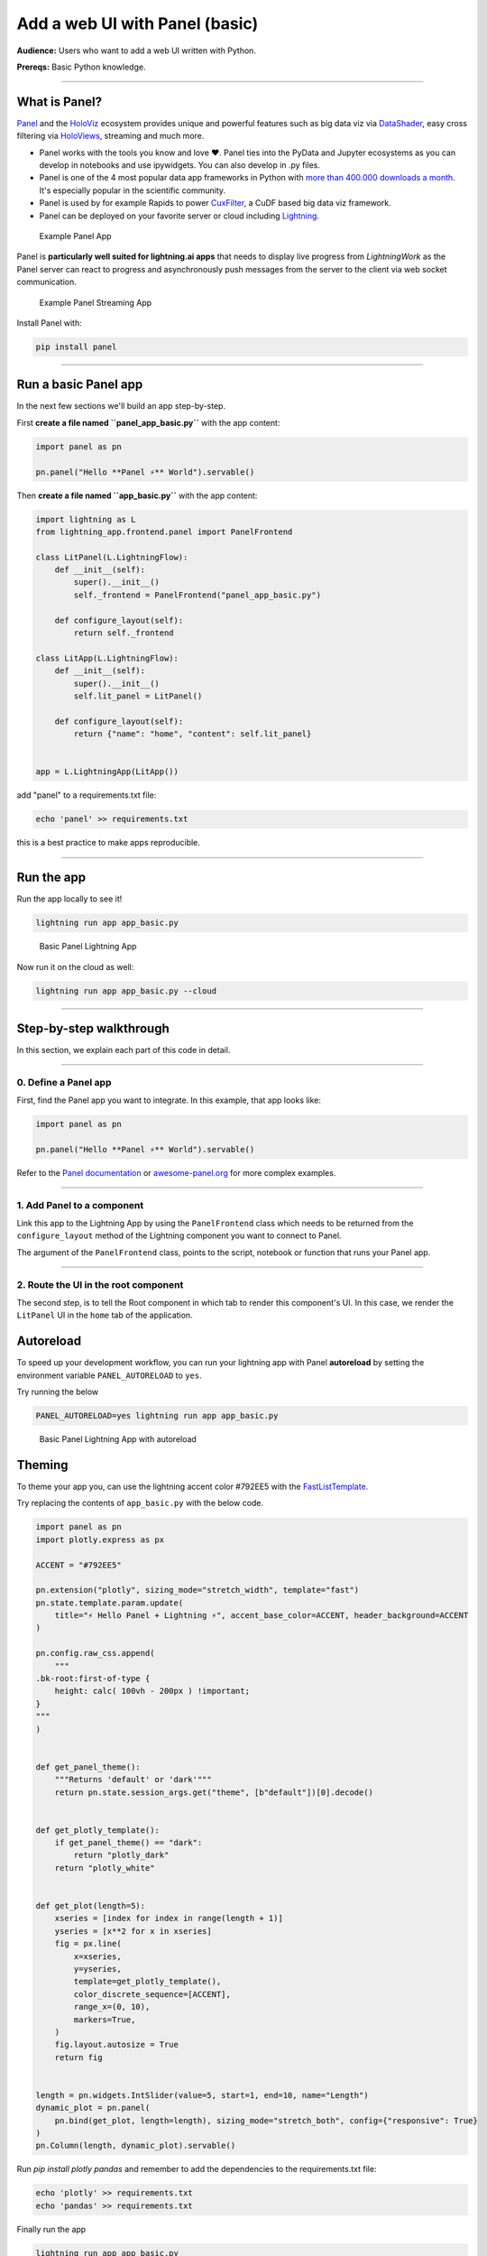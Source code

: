 ###################################
Add a web UI with Panel (basic)
###################################

**Audience:** Users who want to add a web UI written with Python.

**Prereqs:** Basic Python knowledge.

----

**************
What is Panel?
**************

`Panel`_ and the `HoloViz`_ ecosystem provides unique and powerful
features such as big data viz via `DataShader`_, easy cross filtering
via `HoloViews`_, streaming and much more.

- Panel works with the tools you know and love ❤️. Panel ties into the PyData and Jupyter ecosystems as you can develop in notebooks and use ipywidgets. You can also develop in .py files.
- Panel is one of the 4 most popular data app frameworks in Python with `more than 400.000 downloads a month <https://pyviz.org/tools.html#dashboarding>`_. It's especially popular in the scientific community.
- Panel is used by for example Rapids to power `CuxFilter`_, a CuDF based big data viz framework.
- Panel can be deployed on your favorite server or cloud including `Lightning`_.

.. figure:: https://cdn.jsdelivr.net/gh/MarcSkovMadsen/awesome-panel-assets@master/videos/panel-lightning/panel-intro.gif
   :alt: Example Panel App

   Example Panel App

Panel is **particularly well suited for lightning.ai apps** that needs to display live progress from
`LightningWork` as the Panel server can react to progress and asynchronously push messages from the server to the
client via web socket communication.

.. figure:: https://cdn.jsdelivr.net/gh/MarcSkovMadsen/awesome-panel-assets@master/videos/panel-lightning/panel-streaming.gif
   :alt: Example Panel Streaming App

   Example Panel Streaming App

Install Panel with:

.. code:: bash

    pip install panel

----

*************************
Run a basic Panel app
*************************

In the next few sections we'll build an app step-by-step.

First **create a file named ``panel_app_basic.py``** with the app content:

.. code:: python

    import panel as pn

    pn.panel("Hello **Panel ⚡** World").servable()

Then **create a file named ``app_basic.py``** with the app content:

.. code:: python

    import lightning as L
    from lightning_app.frontend.panel import PanelFrontend

    class LitPanel(L.LightningFlow):
        def __init__(self):
            super().__init__()
            self._frontend = PanelFrontend("panel_app_basic.py")

        def configure_layout(self):
            return self._frontend

    class LitApp(L.LightningFlow):
        def __init__(self):
            super().__init__()
            self.lit_panel = LitPanel()

        def configure_layout(self):
            return {"name": "home", "content": self.lit_panel}


    app = L.LightningApp(LitApp())

add "panel" to a requirements.txt file:

.. code:: bash

    echo 'panel' >> requirements.txt

this is a best practice to make apps reproducible.

----

***********
Run the app
***********

Run the app locally to see it!

.. code:: bash

    lightning run app app_basic.py

.. figure:: https://cdn.jsdelivr.net/gh/MarcSkovMadsen/awesome-panel-assets@master/images/panel-lightning/panel-lightning-basic.png
   :alt: Basic Panel Lightning App

   Basic Panel Lightning App

Now run it on the cloud as well:

.. code:: bash

    lightning run app app_basic.py --cloud

----

************************
Step-by-step walkthrough
************************

In this section, we explain each part of this code in detail.

----

0. Define a Panel app
^^^^^^^^^^^^^^^^^^^^^^^^^

First, find the Panel app you want to integrate. In this example, that app looks like:

.. code:: python

    import panel as pn

    pn.panel("Hello **Panel ⚡** World").servable()

Refer to the `Panel documentation <https://docs.Panel.io/>`_ or `awesome-panel.org <https://awesome-panel.org>`_ for more complex examples.

----

1. Add Panel to a component
^^^^^^^^^^^^^^^^^^^^^^^^^^^^^^^

Link this app to the Lightning App by using the ``PanelFrontend`` class which needs to be returned from
the ``configure_layout`` method of the Lightning component you want to connect to Panel.

.. code:: python
    :emphasize-lines: 7,10

    import lightning as L
    from lightning_app.frontend.panel import PanelFrontend

    class LitPanel(L.LightningFlow):
        def __init__(self):
            super().__init__()
            self._frontend = PanelFrontend("panel_app_basic.py")

        def configure_layout(self):
            return self._frontend

    class LitApp(L.LightningFlow):
        def __init__(self):
            super().__init__()
            self.lit_panel = LitPanel()

        def configure_layout(self):
            return {"name": "home", "content": self.lit_panel}


    app = L.LightningApp(LitApp())

The argument of the ``PanelFrontend`` class, points to the script, notebook or function that
runs your Panel app.

----

2. Route the UI in the root component
^^^^^^^^^^^^^^^^^^^^^^^^^^^^^^^^^^^^^

The second step, is to tell the Root component in which tab to render this component's UI.
In this case, we render the ``LitPanel`` UI in the ``home`` tab of the application.

.. code:: python
    :emphasize-lines: 18

    import lightning as L
    from lightning_app.frontend.panel import PanelFrontend

    class LitPanel(L.LightningFlow):
        def __init__(self):
            super().__init__()
            self._frontend = PanelFrontend("panel_app_basic.py")

        def configure_layout(self):
            return self._frontend

    class LitApp(L.LightningFlow):
        def __init__(self):
            super().__init__()
            self.lit_panel = LitPanel()

        def configure_layout(self):
            return {"name": "home", "content": self.lit_panel}

**********
Autoreload
**********

To speed up your development workflow, you can run your lightning app with Panel **autoreload** by
setting the environment variable ``PANEL_AUTORELOAD`` to ``yes``.

Try running the below

.. code-block::

    PANEL_AUTORELOAD=yes lightning run app app_basic.py

.. figure:: https://cdn.jsdelivr.net/gh/MarcSkovMadsen/awesome-panel-assets@master/videos/panel-lightning/panel-lightning-autoreload.gif
   :alt: Basic Panel Lightning App with autoreload

   Basic Panel Lightning App with autoreload

*******
Theming
*******

To theme your app you, can use the lightning accent color #792EE5 with the `FastListTemplate`_.

Try replacing the contents of ``app_basic.py`` with the below code.

.. code:: bash

    import panel as pn
    import plotly.express as px

    ACCENT = "#792EE5"

    pn.extension("plotly", sizing_mode="stretch_width", template="fast")
    pn.state.template.param.update(
        title="⚡ Hello Panel + Lightning ⚡", accent_base_color=ACCENT, header_background=ACCENT
    )

    pn.config.raw_css.append(
        """
    .bk-root:first-of-type {
        height: calc( 100vh - 200px ) !important;
    }
    """
    )


    def get_panel_theme():
        """Returns 'default' or 'dark'"""
        return pn.state.session_args.get("theme", [b"default"])[0].decode()


    def get_plotly_template():
        if get_panel_theme() == "dark":
            return "plotly_dark"
        return "plotly_white"


    def get_plot(length=5):
        xseries = [index for index in range(length + 1)]
        yseries = [x**2 for x in xseries]
        fig = px.line(
            x=xseries,
            y=yseries,
            template=get_plotly_template(),
            color_discrete_sequence=[ACCENT],
            range_x=(0, 10),
            markers=True,
        )
        fig.layout.autosize = True
        return fig


    length = pn.widgets.IntSlider(value=5, start=1, end=10, name="Length")
    dynamic_plot = pn.panel(
        pn.bind(get_plot, length=length), sizing_mode="stretch_both", config={"responsive": True}
    )
    pn.Column(length, dynamic_plot).servable()

Run `pip install plotly pandas` and remember to add the dependencies to the requirements.txt file:

.. code:: bash

    echo 'plotly' >> requirements.txt
    echo 'pandas' >> requirements.txt

Finally run the app

.. code:: bash

    lightning run app app_basic.py

.. figure:: https://cdn.jsdelivr.net/gh/MarcSkovMadsen/awesome-panel-assets@master/videos/panel-lightning/panel-lightning-theme.gif
   :alt: Basic Panel Plotly Lightning App with theming

   Basic Panel Plotly Lightning App with theming

.. _Panel: https://panel.holoviz.org/
.. _FastListTemplate: https://panel.holoviz.org/reference/templates/FastListTemplate.html#templates-gallery-fastlisttemplate
.. _HoloViz: https://holoviz.org/
.. _DataShader: https://datashader.org/
.. _HoloViews: https://holoviews.org/
.. _Lightning: https://lightning.ai/
.. _CuxFilter: https://github.com/rapidsai/cuxfilter
.. _AwesomePanel: https://awesome-panel.org/home
